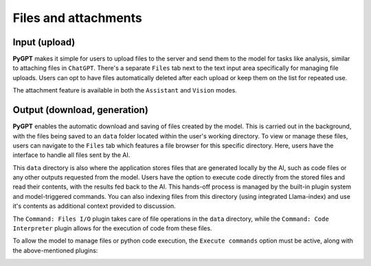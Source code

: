 Files and attachments
=====================

Input (upload)
-------
**PyGPT** makes it simple for users to upload files to the server and send them to the model for tasks like analysis, similar to attaching files in ``ChatGPT``. There's a separate ``Files`` tab next to the text input area specifically for managing file uploads. Users can opt to have files automatically deleted after each upload or keep them on the list for repeated use.

The attachment feature is available in both the ``Assistant`` and ``Vision`` modes.

.. image:: images/v2_file_input.png
   :width: 800



Output (download, generation)
---------------
**PyGPT** enables the automatic download and saving of files created by the model. This is carried out in the background, with the files being saved to an ``data`` folder located within the user's working directory. To view or manage these files, users can navigate to the ``Files`` tab which features a file browser for this specific directory. Here, users have the interface to handle all files sent by the AI.

This ``data`` directory is also where the application stores files that are generated locally by the AI, such as code files or any other outputs requested from the model. Users have the option to execute code directly from the stored files and read their contents, with the results fed back to the AI. This hands-off process is managed by the built-in plugin system and model-triggered commands. You can also indexing files from this directory (using integrated Llama-index) and use it's contents as additional context provided to discussion.

The ``Command: Files I/O`` plugin takes care of file operations in the ``data`` directory, while the ``Command: Code Interpreter`` plugin allows for the execution of code from these files.

.. image:: images/v2_file_output.png
   :width: 800

To allow the model to manage files or python code execution, the ``Execute commands`` option must be active, along with the above-mentioned plugins:

.. image:: images/v2_code_execute.png
   :width: 400